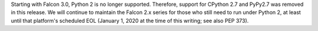 Starting with Falcon 3.0, Python 2 is no longer supported. Therefore, support
for CPython 2.7 and PyPy2.7 was removed in this release. We will continue to
maintain the Falcon 2.x series for those who still need to run under Python 2,
at least until that platform's scheduled EOL (January 1, 2020 at the time of
this writing; see also PEP 373).
